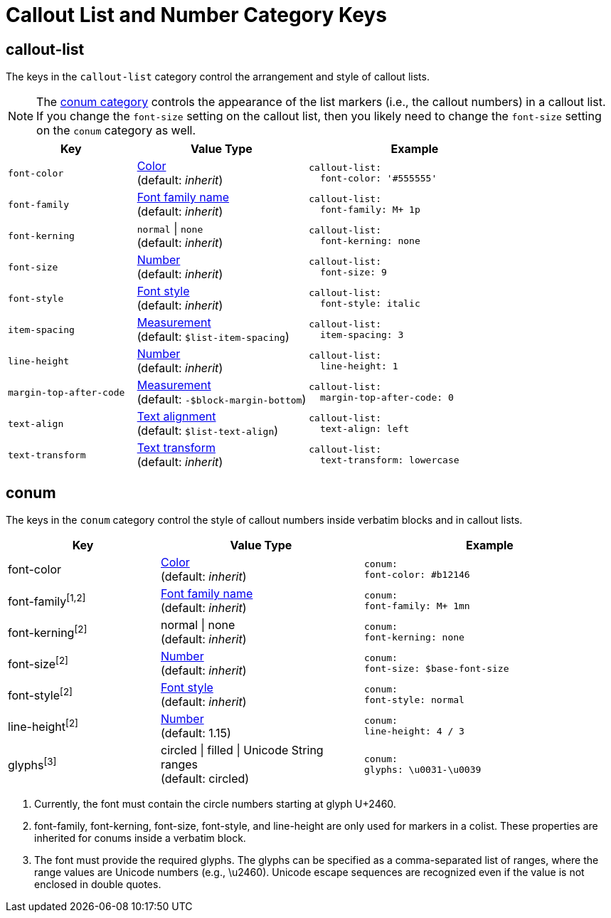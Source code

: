 = Callout List and Number Category Keys
:navtitle: Callout List and Number
:source-language: yaml

[#callout-list]
== callout-list

The keys in the `callout-list` category control the arrangement and style of callout lists.

NOTE: The <<conum,conum category>> controls the appearance of the list markers (i.e., the callout numbers) in a callout list.
If you change the `font-size` setting on the callout list, then you likely need to change the `font-size` setting on the `conum` category as well.

[#key-prefix-callout-list,cols="3,4,5a"]
|===
|Key |Value Type |Example

|`font-color`
|xref:color.adoc[Color] +
(default: _inherit_)
|[source]
callout-list:
  font-color: '#555555'

|`font-family`
|xref:font-support.adoc[Font family name] +
(default: _inherit_)
|[source]
callout-list:
  font-family: M+ 1p

|`font-kerning`
|`normal` {vbar} `none` +
(default: _inherit_)
|[source]
callout-list:
  font-kerning: none

|`font-size`
|xref:language.adoc#values[Number] +
(default: _inherit_)
|[source]
callout-list:
  font-size: 9

|`font-style`
|xref:text.adoc#font-style[Font style] +
(default: _inherit_)
|[source]
callout-list:
  font-style: italic

|`item-spacing`
|xref:measurement-units.adoc[Measurement] +
(default: `$list-item-spacing`)
|[source]
callout-list:
  item-spacing: 3

|`line-height`
|xref:language.adoc#values[Number] +
(default: _inherit_)
|[source]
callout-list:
  line-height: 1

|`margin-top-after-code`
|xref:measurement-units.adoc[Measurement] +
(default: `-$block-margin-bottom`)
|[source]
callout-list:
  margin-top-after-code: 0

|`text-align`
|xref:text.adoc#align[Text alignment] +
(default: `$list-text-align`)
|[source]
callout-list:
  text-align: left

|`text-transform`
|xref:text.adoc#transform[Text transform] +
(default: _inherit_)
|[source]
callout-list:
  text-transform: lowercase
|===

[#conum]
== conum

The keys in the `conum` category control the style of callout numbers inside verbatim blocks and in callout lists.

[#key-prefix-conum,cols="3,4,5l"]
|===
|Key |Value Type |Example

|font-color
|xref:color.adoc[Color] +
(default: _inherit_)
|conum:
font-color: #b12146

|font-family^[1,2]^
|xref:font-support.adoc[Font family name] +
(default: _inherit_)
|conum:
font-family: M+ 1mn

|font-kerning^[2]^
|normal {vbar} none +
(default: _inherit_)
|conum:
font-kerning: none

|font-size^[2]^
|xref:language.adoc#values[Number] +
(default: _inherit_)
|conum:
font-size: $base-font-size

|font-style^[2]^
|xref:text.adoc#font-style[Font style] +
(default: _inherit_)
|conum:
font-style: normal

|line-height^[2]^
|xref:language.adoc#values[Number] +
(default: 1.15)
|conum:
line-height: 4 / 3

|glyphs^[3]^
|circled {vbar} filled {vbar} Unicode String ranges +
(default: circled)
|conum:
glyphs: \u0031-\u0039
|===
1. Currently, the font must contain the circle numbers starting at glyph U+2460.
2. font-family, font-kerning, font-size, font-style, and line-height are only used for markers in a colist.
These properties are inherited for conums inside a verbatim block.
3. The font must provide the required glyphs.
The glyphs can be specified as a comma-separated list of ranges, where the range values are Unicode numbers (e.g., \u2460).
Unicode escape sequences are recognized even if the value is not enclosed in double quotes.
